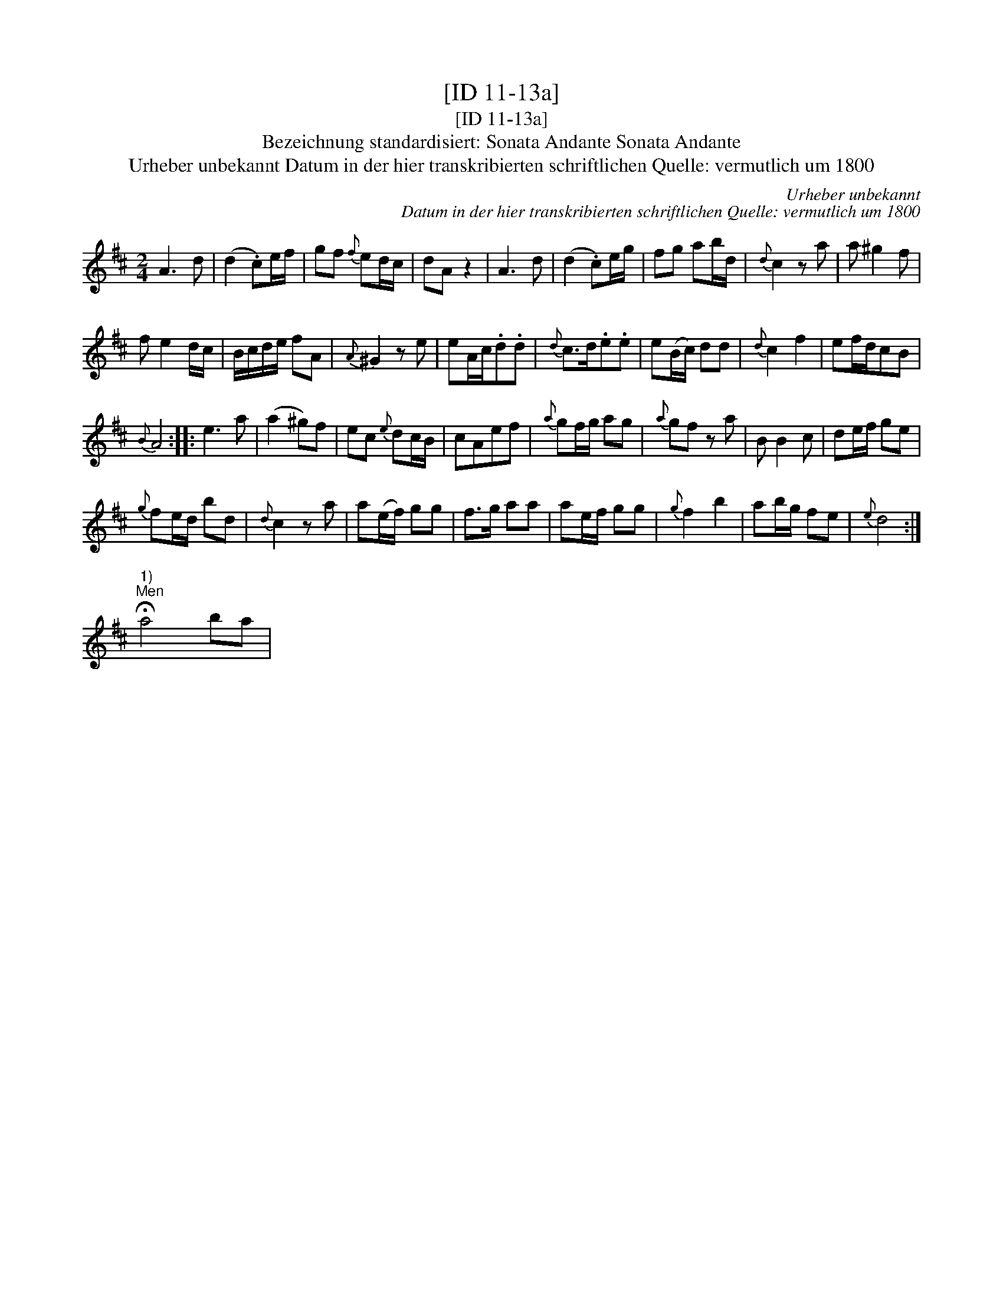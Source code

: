 X:1
T:[ID 11-13a]
T:[ID 11-13a]
T:Bezeichnung standardisiert: Sonata Andante Sonata Andante
T:Urheber unbekannt Datum in der hier transkribierten schriftlichen Quelle: vermutlich um 1800
C:Urheber unbekannt
C:Datum in der hier transkribierten schriftlichen Quelle: vermutlich um 1800
L:1/8
M:2/4
K:D
V:1 treble 
V:1
 A3 d | (d2 .c)e/f/ | gf{f} ed/c/ | dA z2 | A3 d | (d2 .c)e/g/ | fg ab/d/ |{d} c2 z a | a ^g2 f | %9
 f e2 d/c/ | B/c/d/e/ fA |{A} ^G2 z e | eA/c/.d.d |{d} c>d.e.e | e(B/c/) dd |{d} c2 f2 | ef/d/cB | %17
{B} A4 :: e3 a | (a2 ^g)f | ec{e} dc/B/ | cAef |{a} gf/g/ ag |{a} gf z a | B B2 c | de/f/ ge | %26
{g} fe/d/ bd |{d} c2 z a | a(e/f/) gg | f>g aa | ae/f/ gg |{g} f2 b2 | ab/g/ fe |{e} d4 :| %34
"^1)""^Men" !fermata!a4 ba | %35


